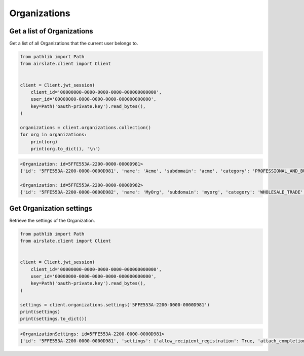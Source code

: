 =============
Organizations
=============

Get a list of Organizations
---------------------------

Get a list of all Organizations that the current user belongs to.

.. code-block:: python

   from pathlib import Path
   from airslate.client import Client


   client = Client.jwt_session(
       client_id='00000000-0000-0000-0000-000000000000',
       user_id='00000000-0000-0000-0000-000000000000',
       key=Path('oauth-private.key').read_bytes(),
   )

   organizations = client.organizations.collection()
   for org in organizations:
       print(org)
       print(org.to_dict(), '\n')

.. raw:: html

   <details><summary>Output</summary>

.. code-block::

    <Organization: id=5FFE553A-2200-0000-0000D981>
    {'id': '5FFE553A-2200-0000-0000D981', 'name': 'Acme', 'subdomain': 'acme', 'category': 'PROFESSIONAL_AND_BUSINESS', 'size': '0-5', 'status': 'FINISHED', 'created_at': '2022-02-09T09:44:58Z', 'updated_at': '2022-10-28T03:59:10Z'

    <Organization: id=5FFE553A-2200-0000-0000D982>
    {'id': '5FFE553A-2200-0000-0000D982', 'name': 'MyOrg', 'subdomain': 'myorg', 'category': 'WHOLESALE_TRADE', 'size': '1001-2000', 'status': 'FINISHED', 'created_at': '2019-07-31T14:36:21Z', 'updated_at': '2023-03-09T03:59:09Z'


Get Organization settings
-------------------------

Retrieve the settings of the Organization.

.. code-block:: python

   from pathlib import Path
   from airslate.client import Client


   client = Client.jwt_session(
       client_id='00000000-0000-0000-0000-000000000000',
       user_id='00000000-0000-0000-0000-000000000000',
       key=Path('oauth-private.key').read_bytes(),
   )

   settings = client.organizations.settings('5FFE553A-2200-0000-0000D981')
   print(settings)
   print(settings.to_dict())

.. raw:: html

   <details><summary>Output</summary>

.. code-block::

    <OrganizationSettings: id=5FFE553A-2200-0000-0000D981>
    {'id': '5FFE553A-2200-0000-0000D981', 'settings': {'allow_recipient_registration': True, 'attach_completion_certificate': True, 'require_electronic_signature_consent': False, 'allow_reusable_flow': True, 'verified_domains': ['airslate.com', 'dochub.com']}}
